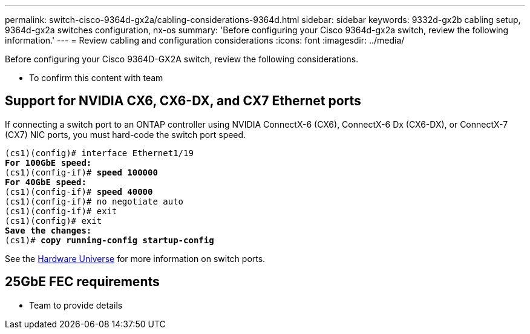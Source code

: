 ---
permalink: switch-cisco-9364d-gx2a/cabling-considerations-9364d.html
sidebar: sidebar
keywords: 9332d-gx2b cabling setup, 9364d-gx2a switches configuration, nx-os
summary: 'Before configuring your Cisco 9364d-gx2a switch, review the following information.'
---
= Review cabling and configuration considerations
:icons: font
:imagesdir: ../media/

[.lead]
Before configuring your Cisco 9364D-GX2A switch, review the following considerations. 

* To confirm this content with team

== Support for NVIDIA CX6, CX6-DX, and CX7 Ethernet ports
If connecting a switch port to an ONTAP controller using NVIDIA ConnectX-6 (CX6), ConnectX-6 Dx (CX6-DX), or ConnectX-7 (CX7) NIC ports, you must hard-code the switch port speed.

[subs=+quotes]
----
(cs1)(config)# interface Ethernet1/19
*For 100GbE speed:*
(cs1)(config-if)# *speed 100000*
*For 40GbE speed:*
(cs1)(config-if)# *speed 40000*
(cs1)(config-if)# no negotiate auto
(cs1)(config-if)# exit
(cs1)(config)# exit
*Save the changes:*
(cs1)# *copy running-config startup-config*
----
See the https://hwu.netapp.com/Switch/Index[Hardware Universe^] for more information on switch ports.

== 25GbE FEC requirements

* Team to provide details

// New content for OAM project, AFFFASDOC-331, 2025-APR-28
